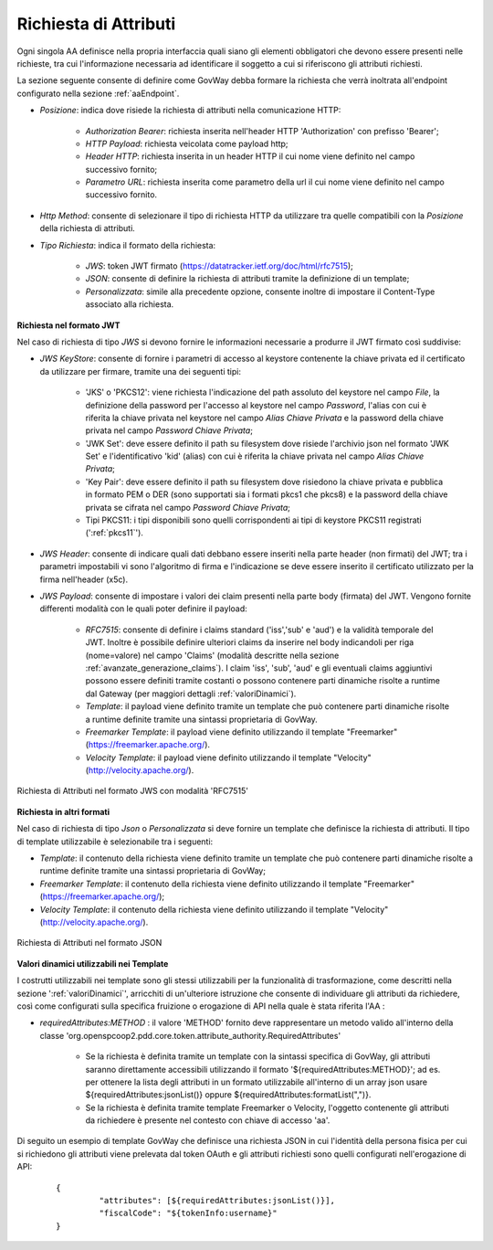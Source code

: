 .. _aaRichiesta:

Richiesta di Attributi
----------------------------------

Ogni singola AA definisce nella propria interfaccia quali siano gli elementi obbligatori che devono essere presenti nelle richieste, tra cui l'informazione necessaria ad identificare il soggetto a cui si riferiscono gli attributi richiesti.

La sezione seguente consente di definire come GovWay debba formare la richiesta che verrà inoltrata all'endpoint configurato nella sezione :ref:`aaEndpoint`.

-  *Posizione*: indica dove risiede la richiesta di attributi nella comunicazione HTTP:

	-  *Authorization Bearer*: richiesta inserita nell'header HTTP 'Authorization' con prefisso 'Bearer';
	-  *HTTP Payload*: richiesta veicolata come payload http;
	-  *Header HTTP*: richiesta inserita in un header HTTP il cui nome viene definito nel campo successivo fornito;
	-  *Parametro URL*: richiesta inserita come parametro della url il cui nome viene definito nel campo successivo fornito.

-  *Http Method*: consente di selezionare il tipo di richiesta HTTP da utilizzare tra quelle compatibili con la *Posizione* della richiesta di attributi.

-  *Tipo Richiesta*: indica il formato della richiesta:

	-  *JWS*: token JWT firmato (https://datatracker.ietf.org/doc/html/rfc7515);
	-  *JSON*: consente di definire la richiesta di attributi tramite la definizione di un template;
	-  *Personalizzata*: simile alla precedente opzione, consente inoltre di impostare il Content-Type associato alla richiesta.

**Richiesta nel formato JWT**

Nel caso di richiesta di tipo *JWS* si devono fornire le informazioni necessarie a produrre il JWT firmato così suddivise:

-  *JWS KeyStore*: consente di fornire i parametri di accesso al keystore contenente la chiave privata ed il certificato da utilizzare per firmare, tramite una dei seguenti tipi:

	- 'JKS' o 'PKCS12': viene richiesta l'indicazione del path assoluto del keystore nel campo *File*, la definizione della password per l'accesso al keystore nel campo *Password*, l'alias con cui è riferita la chiave privata nel keystore nel campo *Alias Chiave Privata* e la password della chiave privata nel campo *Password Chiave Privata*;

	- 'JWK Set': deve essere definito il path su filesystem dove risiede l'archivio json nel formato 'JWK Set' e l'identificativo 'kid' (alias) con cui è riferita la chiave privata nel campo *Alias Chiave Privata*;

	- 'Key Pair': deve essere definito il path su filesystem dove risiedono la chiave privata e pubblica in formato PEM o DER (sono supportati sia i formati pkcs1 che pkcs8) e la password della chiave privata se cifrata nel campo *Password Chiave Privata*;

	- Tipi PKCS11: i tipi disponibili sono quelli corrispondenti ai tipi di keystore PKCS11 registrati (':ref:`pkcs11`').

-  *JWS Header*: consente di indicare quali dati debbano essere inseriti nella parte header (non firmati) del JWT; tra i parametri impostabili vi sono l'algoritmo di firma e l'indicazione se deve essere inserito il certificato utilizzato per la firma nell'header (x5c).

-  *JWS Payload*: consente di impostare i valori dei claim presenti nella parte body (firmata) del JWT. Vengono fornite differenti modalità con le quali poter definire il payload:

	-  *RFC7515*: consente di definire i claims standard ('iss','sub' e 'aud') e la validità temporale del JWT. Inoltre è possibile definire ulteriori claims da inserire nel body indicandoli per riga (nome=valore) nel campo 'Claims' (modalità descritte nella sezione :ref:`avanzate_generazione_claims`). I claim 'iss', 'sub', 'aud' e gli eventuali claims aggiuntivi possono essere definiti tramite costanti o possono contenere parti dinamiche risolte a runtime dal Gateway (per maggiori dettagli :ref:`valoriDinamici`).

	-  *Template*: il payload viene definito tramite un template che può contenere parti dinamiche risolte a runtime definite tramite una sintassi proprietaria di GovWay.

	-  *Freemarker Template*: il payload viene definito utilizzando il template "Freemarker" (https://freemarker.apache.org/).

	-  *Velocity Template*: il payload viene definito utilizzando il template "Velocity" (http://velocity.apache.org/).

.. figure:: ../../_figure_console/AA-richiesta-jws.png
    :scale: 100%
    :align: center
    :name: aaRichiestaJwsFig

    Richiesta di Attributi nel formato JWS con modalità 'RFC7515'

**Richiesta in altri formati**

Nel caso di richiesta di tipo *Json* o *Personalizzata* si deve fornire un template che definisce la richiesta di attributi. Il tipo di template utilizzabile è selezionabile tra i seguenti:

-  *Template*: il contenuto della richiesta viene definito tramite un template che può contenere parti dinamiche risolte a runtime definite tramite una sintassi proprietaria di GovWay;

-  *Freemarker Template*: il contenuto della richiesta viene definito utilizzando il template "Freemarker" (https://freemarker.apache.org/);

-  *Velocity Template*: il contenuto della richiesta viene definito utilizzando il template "Velocity" (http://velocity.apache.org/).

.. figure:: ../../_figure_console/AA-richiesta-json.png
    :scale: 100%
    :align: center
    :name: aaRichiestaJsonFig

    Richiesta di Attributi nel formato JSON

**Valori dinamici utilizzabili nei Template**

I costrutti utilizzabili nei template sono gli stessi utilizzabili per la funzionalità di trasformazione, come descritti nella sezione ':ref:`valoriDinamici`', arricchiti di un'ulteriore istruzione che consente di individuare gli attributi da richiedere, così come configurati sulla specifica fruizione o erogazione di API nella quale è stata riferita l'AA :

- *requiredAttributes:METHOD* : il valore 'METHOD' fornito deve rappresentare un metodo valido all'interno della classe 'org.openspcoop2.pdd.core.token.attribute_authority.RequiredAttributes'

	- Se la richiesta è definita tramite un template con la sintassi specifica di GovWay, gli attributi saranno direttamente accessibili utilizzando il formato '${requiredAttributes:METHOD}'; ad es. per ottenere la lista degli attributi in un formato utilizzabile all'interno di un array json usare ${requiredAttributes:jsonList()} oppure ${requiredAttributes:formatList(",")}.
	- Se la richiesta è definita tramite template Freemarker o Velocity, l'oggetto contenente gli attributi da richiedere è presente nel contesto con chiave di accesso 'aa'.

Di seguito un esempio di template GovWay che definisce una richiesta JSON in cui l'identità della persona fisica per cui si richiedono gli attributi viene prelevata dal token OAuth e gli attributi richiesti sono quelli configurati nell'erogazione di API:

   ::

       {
		"attributes": [${requiredAttributes:jsonList()}],
		"fiscalCode": "${tokenInfo:username}"
       }
